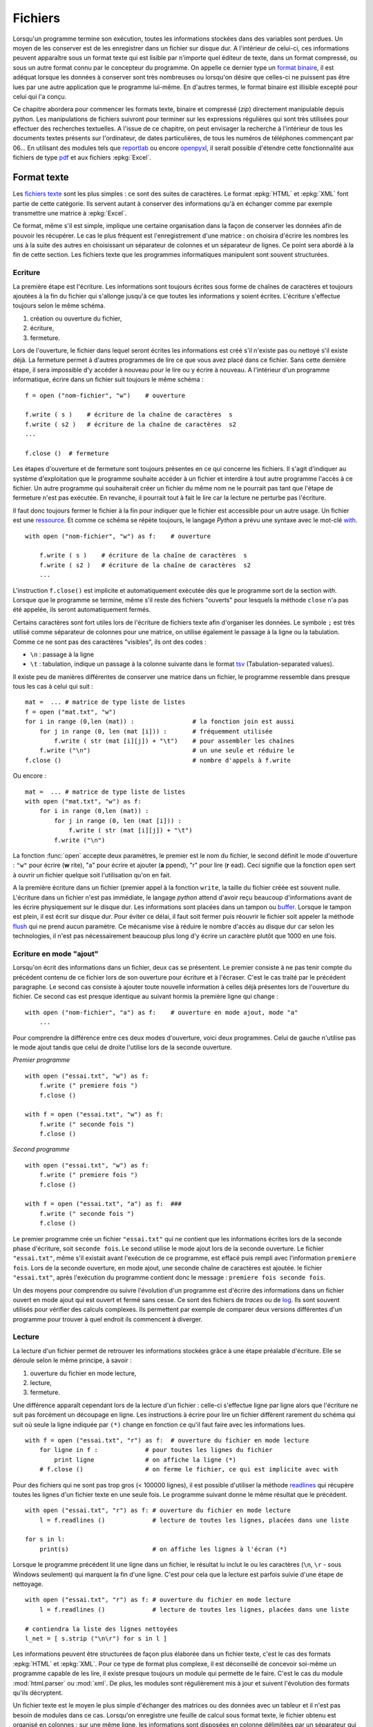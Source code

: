 
.. _l-files:

.. _chap_fichier:

========
Fichiers
========

.. index:: fichier

Lorsqu'un programme termine son exécution, toutes les informations stockées
dans des variables sont perdues. Un moyen de les conserver est de les
enregistrer dans un fichier sur disque dur. A l'intérieur de celui-ci,
ces informations peuvent apparaître sous un format texte qui est lisible
par n'importe quel éditeur de texte, dans un format compressé, ou sous
un autre format connu par le concepteur du programme. On appelle ce dernier
type un `format binaire <https://fr.wikipedia.org/wiki/Fichier_binaire>`_,
il est adéquat lorsque les données à conserver
sont très nombreuses ou lorsqu'on désire que celles-ci ne puissent
pas être lues par une autre application que le programme lui-même. En
d'autres termes, le format binaire est illisible excepté pour celui qui l'a conçu.

Ce chapitre abordera pour commencer les formats texte, binaire et
compressé (*zip*) directement manipulable depuis *python*.
Les manipulations de fichiers suivront pour terminer sur les
expressions régulières qui sont très utilisées pour effectuer
des recherches textuelles. A l'issue de ce chapitre, on peut envisager
la recherche à l'intérieur de tous les documents textes présents sur
l'ordinateur, de dates particulières, de tous les numéros de téléphones
commençant par 06... En utilisant des modules tels que
`reportlab <https://pypi.python.org/pypi/reportlab>`_
ou encore `openpyxl <https://pypi.python.org/pypi/openpyxl>`_,
il serait possible d'étendre cette fonctionnalité aux fichiers de type
`pdf <https://fr.wikipedia.org/wiki/Portable_Document_Format>`_
et aux fichiers :epkg:`Excel`.

Format texte
============

.. index:: format texte

Les `fichiers texte <https://fr.wikipedia.org/wiki/Fichier_texte>`_ sont les plus
simples : ce sont des suites de caractères. Le format
:epkg:`HTML` et :epkg:`XML` font partie de
cette catégorie. Ils servent autant à conserver des informations qu'à en
échanger comme par exemple transmettre une matrice à
:epkg:`Excel`.

Ce format, même s'il est simple, implique une certaine organisation dans la
façon de conserver les données afin de pouvoir les récupérer. Le cas le
plus fréquent est l'enregistrement d'une matrice : on choisira d'écrire les
nombres les uns à la suite des autres en choisissant un séparateur de
colonnes et un séparateur de lignes. Ce point sera abordé à la fin de cette section.
Les fichiers texte que les programmes informatiques manipulent sont souvent structurées.

Ecriture
--------

La première étape est l'écriture. Les informations sont toujours écrites
sous forme de chaînes de caractères et toujours ajoutées à la fin du
fichier qui s'allonge jusqu'à ce que toutes les informations y
soient écrites. L'écriture s'effectue toujours selon le même schéma.

1. création ou ouverture du fichier,
2. écriture,
3. fermeture.

Lors de l'ouverture, le fichier dans lequel seront écrites les
informations est créé s'il n'existe pas ou nettoyé s'il existe déjà.
La fermeture permet à d'autres programmes de lire ce que vous
avez placé dans ce fichier. Sans cette dernière étape, il sera
impossible d'y accéder à nouveau pour le lire ou y écrire à nouveau.
A l'intérieur d'un programme informatique, écrire dans un
fichier suit toujours le même schéma :

::

    f = open ("nom-fichier", "w")    # ouverture

    f.write ( s )    # écriture de la chaîne de caractères  s
    f.write ( s2 )   # écriture de la chaîne de caractères  s2
    ...

    f.close ()  # fermeture

.. index:: ressource

Les étapes d'ouverture et de fermeture sont toujours présentes en ce qui
concerne les fichiers. Il s'agit d'indiquer au système d'exploitation que
le programme souhaite accéder à un fichier et interdire à tout autre programme
l'accès à ce fichier. Un autre programme qui souhaiterait créer un fichier du
même nom ne le pourrait pas tant que l'étape de fermeture n'est pas exécutée.
En revanche, il pourrait tout à fait le lire car la lecture ne perturbe pas l'écriture.

Il faut donc toujours fermer le fichier à la fin pour indiquer que le fichier
est accessible pour un autre usage. Un fichier est une
`ressource <https://fr.wikipedia.org/wiki/Ressource_(informatique)>`_.
Et comme ce schéma se répète toujours, le langage *Python* a prévu une syntaxe
avec le mot-clé `with <https://docs.python.org/3/reference/compound_stmts.html#the-with-statement>`_.

::

    with open ("nom-fichier", "w") as f:    # ouverture

        f.write ( s )    # écriture de la chaîne de caractères  s
        f.write ( s2 )   # écriture de la chaîne de caractères  s2
        ...

L'instruction ``f.close()`` est implicite et automatiquement exécutée
dès que le programme sort de la section *with*.
Lorsque que le programme se termine, même s'il reste des fichiers "ouverts"
pour lesquels la méthode ``close`` n'a pas été appelée, ils seront automatiquement fermés.

Certains caractères sont fort utiles lors de l'écriture de fichiers texte
afin d'organiser les données. Le symbole ``;`` est très utilisé comme
séparateur de colonnes pour une matrice, on utilise également le
passage à la ligne ou la tabulation. Comme ce ne sont pas des
caractères "visibles", ils ont des codes :

* ``\n`` : passage à la ligne
* ``\t`` : tabulation, indique un passage à la colonne suivante dans
  le format `tsv <https://fr.wikipedia.org/wiki/Tabulation-separated_values>`_
  (Tabulation-separated values).

Il existe peu de manières différentes de conserver une matrice dans un
fichier, le programme ressemble dans presque tous les cas à celui qui suit :

::

    mat =  ... # matrice de type liste de listes
    f = open ("mat.txt", "w")
    for i in range (0,len (mat)) :                # la fonction join est aussi
        for j in range (0, len (mat [i])) :       # fréquemment utilisée
            f.write ( str (mat [i][j]) + "\t")    # pour assembler les chaînes
        f.write ("\n")                            # un une seule et réduire le
    f.close ()                                    # nombre d'appels à f.write

Ou encore :

::

    mat =  ... # matrice de type liste de listes
    with open ("mat.txt", "w") as f:
        for i in range (0,len (mat)) :
            for j in range (0, len (mat [i])) :
                f.write ( str (mat [i][j]) + "\t")
            f.write ("\n")

La fonction :func:`open` accepte deux paramètres, le premier est le nom du fichier,
le second définit le mode d'ouverture : ``"w"`` pour écrire (**w** rite),
"a" pour écrire et ajouter (**a** ppend),
"r" pour lire (**r** ead). Ceci signifie que la fonction ``open``
sert à ouvrir un fichier quelque soit l'utilisation qu'on en fait.

A la première écriture dans un fichier (premier appel à la fonction ``write``,
la taille du fichier créée est souvent nulle. L'écriture dans un fichier
n'est pas immédiate, le langage *python* attend d'avoir reçu beaucoup
d'informations avant de les écrire physiquement sur le disque dur.
Les informations sont placées dans un tampon ou `buffer <https://en.wikipedia.org/wiki/Data_buffer>`_.
Lorsque le tampon est plein, il est écrit sur disque dur. Pour éviter ce délai,
il faut soit fermer puis réouvrir le fichier soit appeler la méthode
`flush <https://docs.python.org/3.6/library/io.html#io.IOBase.flush>`_
qui ne prend aucun paramètre. Ce mécanisme vise à réduire le nombre
d'accès au disque dur car selon les technologies,
il n'est pas nécessairement beaucoup plus long d'y écrire un caractère
plutôt que 1000 en une fois.

Ecriture en mode "ajout"
------------------------

Lorsqu'on écrit des informations dans un fichier, deux cas se présentent.
Le premier consiste à ne pas tenir compte du précédent contenu de ce fichier
lors de son ouverture pour écriture et à l'écraser. C'est le cas traité par
le précédent paragraphe. Le second cas consiste à ajouter toute nouvelle
information à celles déjà présentes lors de l'ouverture du fichier. Ce second
cas est presque identique au suivant hormis la première ligne qui change :

::

    with open ("nom-fichier", "a") as f:    # ouverture en mode ajout, mode "a"
        ...

Pour comprendre la différence entre ces deux modes d'ouverture,
voici deux programmes. Celui de gauche n'utilise pas le mode ajout tandis
que celui de droite l'utilise lors de la seconde ouverture.

*Premier programme*

::

    with open ("essai.txt", "w") as f:
        f.write (" premiere fois ")
        f.close ()

    with f = open ("essai.txt", "w") as f:
        f.write (" seconde fois ")
        f.close ()

*Second programme*

::

    with open ("essai.txt", "w") as f:
        f.write (" premiere fois ")
        f.close ()

    with f = open ("essai.txt", "a") as f:  ###
        f.write (" seconde fois ")
        f.close ()

Le premier programme crée un fichier ``"essai.txt"`` qui ne contient que les
informations écrites lors de la seconde phase d'écriture, soit
``seconde fois``. Le second utilise le mode ajout lors de la seconde
ouverture. Le fichier ``"essai.txt"``, même s'il existait avant l'exécution
de ce programme, est effacé puis rempli avec l'information ``premiere fois``.
Lors de la seconde ouverture, en mode ajout, une seconde chaîne de caractères
est ajoutée. le fichier ``"essai.txt"``, après l'exécution du programme
contient donc le message : ``premiere fois seconde fois``.

Un des moyens pour comprendre ou suivre l'évolution d'un programme est d'écrire
des informations dans un fichier ouvert en mode ajout qui est ouvert et
fermé sans cesse. Ce sont des fichiers de *traces* ou de
`log <https://fr.wikipedia.org/wiki/Historique_(informatique)>`_.
Ils sont souvent utilisés pour vérifier des calculs complexes. Ils permettent
par exemple de comparer deux versions différentes d'un programme pour
trouver à quel endroit ils commencent à diverger.

Lecture
-------

La lecture d'un fichier permet de retrouver les informations stockées
grâce à une étape préalable d'écriture. Elle se déroule selon le même principe, à savoir :

1. ouverture du fichier en mode lecture,
2. lecture,
3. fermeture.

Une différence apparaît cependant lors de la lecture d'un fichier :
celle-ci s'effectue ligne par ligne alors que l'écriture ne suit
pas forcément un découpage en ligne. Les instructions à écrire
pour lire un fichier diffèrent rarement du schéma qui suit où seule
la ligne indiquée par ``(*)`` change en fonction ce qu'il
faut faire avec les informations lues.

::

    with f = open ("essai.txt", "r") as f:  # ouverture du fichier en mode lecture
        for ligne in f :             # pour toutes les lignes du fichier
            print ligne              # on affiche la ligne (*)
        # f.close ()                 # on ferme le fichier, ce qui est implicite avec with

Pour des fichiers qui ne sont pas trop gros (< 100000 lignes),
il est possible d'utiliser la méthode
`readlines <https://docs.python.org/3/library/io.html?highlight=readlines#io.IOBase.readlines>`_
qui récupère toutes les
lignes d'un fichier texte en une seule fois. Le programme suivant donne
le même résultat que le précédent.

::

    with open ("essai.txt", "r") as f: # ouverture du fichier en mode lecture
        l = f.readlines ()             # lecture de toutes les lignes, placées dans une liste

    for s in l:
        print(s)                       # on affiche les lignes à l'écran (*)

Lorsque le programme précédent lit une ligne dans un fichier,
le résultat lu inclut le ou les caractères (``\n``, ``\r`` - sous Windows seulement)
qui marquent la fin
d'une ligne. C'est pour cela que la lecture est parfois suivie d'une
étape de nettoyage.

::

    with open ("essai.txt", "r") as f: # ouverture du fichier en mode lecture
        l = f.readlines ()             # lecture de toutes les lignes, placées dans une liste

    # contiendra la liste des lignes nettoyées
    l_net = [ s.strip ("\n\r") for s in l ]

Les informations peuvent être structurées de façon plus élaborée dans un fichier texte,
c'est le cas des formats :epkg:`HTML` et
:epkg:`XML`.
Pour ce type de format plus complexe, il est déconseillé de concevoir soi-même
un programme capable de les lire, il existe presque toujours un module qui permette
de le faire. C'est le cas du module :mod:`html.parser` ou :mod:`xml`.
De plus, les modules sont régulièrement mis à jour et suivent l'évolution des
formats qu'ils décryptent.

Un fichier texte est le moyen le plus simple d'échanger des matrices ou des données avec un
tableur et il n'est pas besoin de modules dans ce cas. Lorsqu'on enregistre
une feuille de calcul sous format texte, le fichier obtenu est organisé en colonnes :
sur une même ligne, les informations sont disposées en colonne délimitées par
un séparateur qui est souvent une tabulation (``\t``) ou un point virgule
comme dans l'exemple suivant :

::

    nom  ; prénom ; livre
    Hugo  ; Victor  ; Les misérables
    Kessel ; Joseph  ; Le lion
    Woolf ; Virginia  ; Mrs Dalloway
    Calvino ; Italo  ; Le baron perché

Pour lire ce fichier, il est nécessaire de scinder chaque ligne en
une liste de chaînes de caractères, on utilise pour cela la méthode
`split <https://docs.python.org/3/library/stdtypes.html?highlight=split#str.split>`_
des chaînes de caractères.

::

    mat = []                            # création d'une liste vide,
    with open ("essai.txt", "r") as f:  # ouverture du fichier en mode lecture
        for li in f :                   # pour toutes les lignes du fichier
            s = li.strip ("\n\r")       # on enlève les caractères de fin de ligne
            l = s.split (";")           # on découpe en colonnes
            mat.append (l)              # on ajoute la ligne à la matrice

Ce format de fichier texte est appelé
`CSV <https://fr.wikipedia.org/wiki/Comma-separated_values>`_ (Comma Separated Value),
il peut être relu depuis un programme *python* comme le montre l'exemple précédent,
par *Excel* en précisant que le format du fichier est le format *CSV* et par
toutes les applications ou langages traitant de données. Pour les valeurs numériques,
il ne faut pas oublier de convertir en caractères lors de l'écriture et
de convertir en nombres lors de la lecture.

Les nombres réels s'écrivent en anglais avec un point pour séparer la partie
entière de la partie décimale. En français, il s'agit d'une virgule. Il est
possible que, lors de la conversion d'une matrice, il faille remplacer
les points par des virgules et réciproquement pour éviter les problèmes de conversion.

Encoding et les accents
-----------------------

.. index:: encoding

Par défaut, un fichier n'accepte pas d'enregistrer des accents, uniquement
les acaractères `ascii <https://fr.wikipedia.org/wiki/American_Standard_Code_for_Information_Interchange>`_.
C'est pourquoi il faut presque tout le temps utiliser le paramètre *encoding*
de la fonction :func:`open`
que ce soit pour écrire ou lire.

::

    with open("fichier.txt", "r", encoding="utf-8") as f:
        texte = f.read()

L'encoding *utf-8* est une façon de représenter les caractères, les caractères ascii sur
un octet, les autres sur deux ou trois octets. Cet encoding est le plus fréquent sur internet.

Fichiers zip
============

Les fichiers `zip <https://fr.wikipedia.org/wiki/ZIP_(format_de_fichier)>`_
sont très répandus de nos jours et constituent un standard de compression
facile d'accès quelque soit l'ordinateur et son système d'exploitation.
Le langage *python* propose quelques fonctions pour compresser et décompresser
ces fichiers par l'intermédiaire du module
`zipfile <https://docs.python.org/3/library/zipfile.html>`_.
Le format de compression *zip* est un des plus répandus bien qu'il ne soit pas
le plus performant. D'autres formats proposent de meilleurs taux de compression
sur les fichiers textes existent comme `7-zip <http://www.7-zip.org/>`_.
Ce format n'est pas seulement utilisé pour compresser mais aussi comme
un moyen de regrouper plusieurs fichiers en un seul.

Lecture (zip)
-------------

L'exemple suivant permet par exemple d'obtenir la liste des fichiers
inclus dans un fichier *zip* :

::

    import zipfile
    with zipfile.ZipFile ("exemplezip.zip", "r") as fz:
        for info in fz.infolist () :
            print(info.filename, info.date_time, info.file_size)

Les fichiers compressés ne sont pas forcément des fichiers textes mais
de tout format. Le programme suivant extrait un fichier parmi ceux qui
ont été compressés puis affiche son contenu (on suppose que le fichier
lu est au format texte donc lisible).

::

    import zipfile
    with zipfile.ZipFile ("exemplezip.zip", "r") as fz:
        data = fz.read ("informatique/testzip.py")
    print(data)

On retrouve dans ce cas les étapes d'ouverture et de fermeture même si
la première est implicitement inclus dans le constructeur de la classe
:class:`zipfile.ZipFile`.

Ecriture (zip)
--------------

Pour créer un fichier *zip*, le procédé ressemble à la création de
n'importe quel fichier. La seule différence provient du fait qu'il
est possible de stocker le fichier à compresser sous un autre nom à
l'intérieur du fichier *zip*, ce qui explique les deux premiers arguments
de la méthode :meth:`zipfile.ZipFile.write`.
Le troisième paramètre indique si le fichier doit être compressé
`ZIP_DEFLATED <https://docs.python.org/3/library/zipfile.html#zipfile.ZIP_DEFLATED>`_
ou non `ZIP_STORED <https://docs.python.org/3/library/zipfile.html#zipfile.ZIP_STORED>`_.

::

    import zipfile
    with zipfile.ZipFile ("test.zip", "w") as f:
        file.write ("fichier.txt", "nom_fichier_dans_zip.txt", zipfile.ZIP_DEFLATED)

Une utilisation possible de ce procédé serait l'envoi automatique
d'un mail contenant un fichier *zip* en pièce jointe. Une requête comme
*python* précédant le nom de votre serveur de mail permettra, via un moteur
de recherche, de trouver des exemples sur Internet.

Selon les serveurs de mails, le programme permettant d'envoyer automatiquement
un mail en *python* peut varier. L'exemple suivant permet d'envoyer un email
automatiquement via un serveur de mails, il montre aussi comment attacher des
pièces jointes. Il faut bien sûr être autorisé à se connecter. De plus, il est
possible que l'exécution de ce programme ne soit pas toujours couronnée de succès
si le mail est envoyé plusieurs fois à répétition, ce comportement est en effet
proche de celui d'un spammeur.

::

    import smtplib
    from email.mime.multipart import MIMEMultipart
    from email.mime.base import MIMEBase
    from email.mime.text import MIMEText
    from email.utils import formatdate
    from email import encoders
    import os

    def envoyer_mail (aqui, sujet, contenu, files = []):
        de = "email de l'auteur"
        msg = MIMEMultipart()
        msg['From'] = de
        msg['To'] = aqui
        msg['Date'] = formatdate (localtime = True)
        msg['Subject'] = sujet

        msg.attach(MIMEText(contenu))
        for file in files:
            part = MIMEBase('application', 'octet-stream')
            with open(file,'rb') as f:
                content = f.read()
            part.set_payload(content)
            encoders.encode_base64(part)
            part.add_header('Content-Disposition',
                            'attachment; filename="%s"' % os.path.basename(file))
            msg.attach(part)

        smtp = smtplib.SMTP("smtp.gmail.com", 587)
        smtp.ehlo()
        smtp.starttls()
        smtp.ehlo()
        smtp.login("login", "mot_de_passe")

        smtp.sendmail(de, aqui, msg.as_string())
        smtp.close()

    envoyer_mail("destinataire", "sujet","contenu", ["mail.py"])

Manipulation de fichiers
========================

Il arrive fréquemment de copier, recopier, déplacer, effacer des fichiers.
Lorsqu'il s'agit de quelques fichiers, le faire manuellement ne pose pas
de problème. Lorsqu'il s'agit de traiter plusieurs centaines de fichiers,
il est préférable d'écrire un programme qui s'occupe de le faire
automatiquement. Cela peut être la création automatique d'un fichier
*zip* incluant tous les fichiers modifiés durant la journée ou la
réorganisation de fichiers musicaux au format *mp3* à l'aide de modules
complémentaires tel que `mutagen <https://pypi.python.org/pypi/mutagen>`_.

Pour ceux qui ne sont pas familiers des systèmes d'exploitation,
il faut noter que *Windows* ne fait pas de différences entre les majuscules et les
minuscules à l'intérieur d'un nom de fichier. Les systèmes *Linux* et *Mac OSX*
font cette différence. Ceci explique que certains programmes aient des comportements
différents selon le système d'exploitation sur lequel ils sont exécutés ou encore
que certains liens Internet vers des fichiers ne débouchent sur rien car
ils ont été saisis avec des différences au niveau des minuscules majuscules.

Gestion des noms de chemins
---------------------------

Le module `os.path <https://docs.python.org/3/library/os.path.html>`_
propose plusieurs fonctions très utiles qui permettent entre autres de tester
l'existence d'un fichier, d'un répertoire, de récupérer diverses informations
comme sa date de création, sa taille... La liste qui suit est loin d'être exhaustive
mais elle donne une idée de ce qu'il est possible de faire.

.. list-table::
    :widths: 5 10
    :header-rows: 0

    * - `abspath(path) <https://docs.python.org/3/library/os.path.html#os.path.abspath>`_
      - Retourne le chemin absolu d'un fichier ou d'un répertoire.
    * - `commonprefix(list) <https://docs.python.org/3/library/os.path.html#os.path.commonprefix>`_
      - Retourne le plus grand préfixe commun à un ensemble de chemins.
    * - `dirname(path) <https://docs.python.org/3/library/os.path.html#os.path.dirname>`_
      - Retourne le nom du répertoire.
    * - `exists(path) <https://docs.python.org/3/library/os.path.html#os.path.exists>`_
      - Dit si un chemin est valide ou non.
    * - `getatime(path) <https://docs.python.org/3/library/os.path.html#os.path.getatime>`_
      - date de la dernière modification
    * - `getmtime(path) <https://docs.python.org/3/library/os.path.html#os.path.getmtime>`_
      - date de la dernière modification
    * - `getctime(path) <https://docs.python.org/3/library/os.path.html#os.path.getctime>`_
      - date de la création
    * - `getsize(file) <https://docs.python.org/3/library/os.path.html#os.path.getsize>`_
      - Retourne la taille d'un fichier.
    * - `isabs(path) <https://docs.python.org/3/library/os.path.html#os.path.isabs>`_
      - Retourne ``True`` si le chemin est un chemin absolu.
    * - `isfile(path) <https://docs.python.org/3/library/os.path.html#os.path.isfile>`_
      - Retourne ``True`` si le chemin fait référence à un fichier.
    * - `isdir(path) <https://docs.python.org/3/library/os.path.html#os.path.isdir>`_
      - Retourne ``True`` si le chemin fait référence à un répertoire.
    * - `join(p1, p2, ...) <https://docs.python.org/3/library/os.path.html#os.path.join>`_
      - Construit un nom de chemin étant donné une liste de répertoires.
    * - `split(path) <https://docs.python.org/3/library/os.path.html#os.path.split>`_
      - Découpe un chemin, isole le nom du fichier ou le dernier répertoire
        des autres répertoires.
    * - `splitext(path) <https://docs.python.org/3/library/os.path.html#os.path.splitext>`_
      - Découpe un chemin en nom + extension.

Copie, suppression
------------------

.. list-table::
    :widths: 5 10
    :header-rows: 0

    * - `copy (f1,f2) <https://docs.python.org/3/library/shutil.html?highlight=shutil#shutil.copy>`_
      - Copie le fichier ``f1`` vers ``f2``.
    * - `chdir (p) <https://docs.python.org/3/library/os.html?highlight=chdir#os.chdir>`_
      - Change le répertoire courant, cette fonction peut être importante lorsqu'on
        utilise la fonction
        `system <https://docs.python.org/3/library/os.html?highlight=chdir#os.system>`_ du module
        `os <https://docs.python.org/3/library/os.html?highlight=chdir#os.chdir>`_  pour lancer une
        instruction en ligne de commande ou lorsqu'on écrit un fichier sans préciser le nom du répertoire,
        le fichier sera écrit dans ce répertoire courant qui est par défaut le répertoire où est situé
        le programme *python*. C'est à partir du
        répertoire courant que sont définis les chemins relatifs.
    * - `getcwd () <https://docs.python.org/3/library/os.html?highlight=chdir#os.getcwd>`_
      - Retourne le répertoire courant, voir la fonction ``chdir``.
    * - `mkdir (p) <https://docs.python.org/3/library/os.html?highlight=chdir#os.mkdir>`_
      - Crée le répertoire ``p``. \\ \hline
    * - `makedirs (p) <https://docs.python.org/3/library/os.html?highlight=chdir#os.makedirs>`_
      - Crée le répertoire ``p`` et tous les répertoires des niveaux supérieurs
        s'ils n'existent pas. Dans le cas du répertoire
        ``d:/base/repfinal``, crée d'abord ``d:/base`` s'il n'existe pas,
        puis ``d:/base/repfinal``.
    * - `remove (f) <https://docs.python.org/3/library/os.html?highlight=chdir#os.remove>`_
      - Supprime un fichier.
    * - `rename (f1,f2) <https://docs.python.org/3/library/os.html?highlight=chdir#os.rename>`_
      - Renomme un fichier
    * - `rmdir (p) <https://docs.python.org/3/library/os.html?highlight=chdir#os.rmdir>`_
      - Supprime un répertoire

Liste de fichiers
-----------------

La fonction
`listdir <https://docs.python.org/3/library/os.html?highlight=chdir#os.listdir>`_
permet de retourner les listes des éléments inclus dans un répertoire
(fichiers et sous-répertoires).
Le module `glob <https://docs.python.org/3/library/glob.html?highlight=glob#module-glob>`_
propose une fonction plus intéressante qui permet de retourner la liste
des éléments d'un répertoire en appliquant un filtre. Le programme
suivant permet par exemple de retourner la liste des fichiers et
des répertoires inclus dans un répertoire.

.. runpython::
    :showcode:

    import glob
    import os.path

    def liste_fichier_repertoire (folder, filter) :
        # résultats
        file,fold = [], []

        # recherche des fichiers obéissant au filtre
        res = glob.glob (folder + "\\" + filter)

        # on inclut les sous-répertoires qui n'auraient pas été
        # sélectionnés par le filtre
        rep = glob.glob (folder + "\\*")
        for r in rep :
            if r not in res and os.path.isdir (r) :
                res.append (r)

        # on ajoute fichiers et répertoires aux résultats
        for r in res :
            path = r
            if os.path.isfile (path) :
                # un fichier, rien à faire à part l'ajouter
                file.append (path)
            else :
                # sous-répertoire : on appelle à nouveau la fonction
                # pour retourner la liste des fichiers inclus
                fold.append (path)
                fi,fo = liste_fichier_repertoire (path, filter)
                file.extend (fi)  # on étend la liste des fichiers
                fold.extend (fo)  # on étend la liste des répertoires
        # fin
        return file,fold

    folder = r"."
    filter = "*.rst"
    file,fold = liste_fichier_repertoire (folder, filter)

    for i, f in enumerate(file):
        print("fichier ", f)
        if i >= 10:
            break
    for i, f in enumerate(fold):
        print("répertoire ", f)
        if i >= 10:
            break

Le programme repose sur l'utilisation d'une fonction récursive
qui explore d'abord le premier répertoire. Elle se contente d'ajouter à
une liste les fichiers qu'elle découvre puis cette fonction s'appelle
elle-même sur le premier sous-répertoire qu'elle rencontre.
La fonction `walk <https://docs.python.org/3/library/os.html?highlight=walk#os.walk>`_
permet d'obtenir la liste des fichiers et des sous-répertoire.
Cette fonction parcourt automatiquement les sous-répertoires inclus,
le programme est plus court mais elle ne prend pas en compte le filtre
qui peut être alors pris en compte grâce aux expressions régulières
(voir :ref:`l-regex`).

.. runpython::
    :showcode:

    import os

    def liste_fichier_repertoire (folder) :
        file, rep = [], []
        for r, d, f in os.walk (folder) :
            for a in d : rep.append (r + "/" + a)
            for a in f : file.append (r + "/" + a)
        return file, rep

    folder = r"."
    file,fold = liste_fichier_repertoire (folder)

    for i, f in enumerate(file):
        print("fichier ", f)
        if i > 5:
            break
    for i, f in enumerate(fold):
        print("répertoire ", f)
        if i > 5:
            break

Sans format ou format binaire
=============================

.. index:: format binaire

Ecrire et lire des informations au travers d'un fichier texte revient
à convertir les informations quel que soit leur type dans un format
lisible pour tout utilisateur. Un entier est écrit sous forme de
caractères décimaux alors que sa représentation en mémoire est binaire.
Cette conversion dans un sens puis dans l'autre est parfois jugée
coûteuse en temps de traitement et souvent plus gourmande en terme
de taille de fichiers. Un fichier texte compressé, au format *zip* par
exemple, est une alternative aux fichiers binaires en terme de taille
mais il allonge la lecture et l'écriture par des étapes de compression
et de décompression. Même si elle permet de relire les informations écrites
grâce à n'importe quel éditeur de texte, il est parfois plus judicieux pour
une grande masse d'informations d'utiliser directement le format binaire,
c'est-à-dire celui dans lequel elles sont stockées en mémoire.
Les informations apparaissent dans leur forme la plus simple pour
l'ordinateur : une suite d'octets (bytes en anglais).
Deux étapes vont intervenir que ce soit pour l'écriture :

1. On récupère les informations dans une suite d'octets
   (fonction :func:`struct.pack`
   du module :mod:`struct`).
2. On les écrit dans un fichier
   (méthode :meth:`io.RawIOBase.write`
   affiliée aux fichiers).

Ou la lecture :

1. On lit une suite d'octets depuis un fichier
   (méthode :meth:`io.RawIOBase.read`
   affiliée aux fichiers).
2. On transforme cette suite d'octets pour retrouver l'information
   qu'elle formait initialement
   (fonction :func:`struct.unpack`).

L'utilisation de fichiers binaires est moins évidente qu'il n'y paraît et
il faut faire appel à des modules spécialisés alors que la gestion des
fichiers texte ne pose aucun problème. Cela vient du fait que *python*
ne donne pas directement accès à la manière dont sont stockées les
informations en mémoire contrairement à des langages tels que le
`C++ <https://fr.wikipedia.org/wiki/C%2B%2B>`_.
L'intérêt de ces fichiers réside dans le fait que l'information qu'ils
contiennent prend moins de place stockée en binaire plutôt que convertie
en chaînes de caractères au format texte. Par exemple, un réel est toujours
équivalent à huit caractères en format binaire alors que sa conversion au
format texte va souvent jusqu'à quinze caractères.

L'écriture et la lecture d'un fichier binaire soulèvent les mêmes
problèmes que pour un fichier texte : il faut organiser les données
avant de les enregistrer pour savoir comment les retrouver. Les
types immuables (réel, entier, caractère) sont assez simples à gérer
dans ce format. Pour les objets complexes, *python* propose une solution grâce au module
:mod:`pickle` (voir aussi le modile :epkg:`dill`
pour des types telles que des fonctions).

Ecriture dans un fichier binaire
--------------------------------

L'écriture d'un fichier binaire commence par l'ouverture du fichier en mode
écriture par l'instruction ``open("<nom_fichier>", "wb")``.
C'est le code ``"wb"`` qui est important (*w* pour *write*, *b* pour *binary*),
il spécifie le mode d'ouverture ``"w"`` et le format ``"b"``.
La fermeture est la même que pour un fichier texte.

Le module :mod:`struct`
et la fonction :func:`struct.pack`
permet de convertir les informations sous forme de chaîne de caractères
avant de les enregistrer au format binaire.
La fonction :func:`struct.pack`
construit une chaîne de caractères égale
au contenu de la mémoire. Son affichage avec la fonction *print*
produit quelque chose d'illisible le plus souvent.
Le tableau suivant montre les principaux formats de conversion
(`liste complète <https://docs.python.org/3/library/struct.html?highlight=pack#format-characters>`_) :

* ``c`` : caractère
* ``B`` : caractère non signé (octet)
* ``i`` : entier (4 octets)
* ``I`` : entier non signé (4 octets)
* ``d`` : double (8 octets)

L'utilisation de ces codes est illustrée au paragraphe suivant.

Lecture d'un fichier binaire
----------------------------

Le code associé à l'ouverture d'un fichier binaire en mode
lecture est ``"rb"``, cela donne : ``open("<nom_fichier>", "rb")``.
La lecture utilise la fonction
:func:`struct.unpack`
pour effectuer la conversion inverse, celle d'une chaîne de caractères en
entiers, réels, ... Le paragraphe suivant illustre la lecture et l'écriture au format binaire.

Exemple fichier binaire
-----------------------

Cet exemple crée un fichier ``"info.bin"`` puis écrit des informations à
l'intérieur. Il ne sera pas possible d'afficher le contenu du
fichier à l'aide d'un éditeur de texte.

.. runpython::
    :showcode:

    import struct
    # on enregistre un entier, un réel et 4 caractères
    i = 10
    x = 3.1415692
    s = "ABCD"

    # écriture
    with open ("info.bin", "wb") as fb:
        fb.write ( struct.pack ("i" , i) )
        fb.write ( struct.pack ("d" , x) )
        octets = s.encode("ascii")                  # il faut convertir les caractères en bytes
        fb.write ( struct.pack ("4s" , octets) )

    # lecture
    with open ("info.bin", "rb") as fb:
        i = struct.unpack ("i",   fb.read (4))
        x = struct.unpack ("d",   fb.read (8))
        s = struct.unpack ("4s",   fb.read (4))

    # affichage pour vérifier que les données ont été bien lues
    print(i)
    print(x)
    print(s)

Les résultats de la méthode :func:`struct.unpack`
apparaissent dans un tuple mais les données sont correctement récupérées.
Ce programme fait aussi apparaître une des particularité du format
binaire. On suppose ici que la chaîne de caractères est toujours de
longueur 4. En fait, pour stocker une information de dimension variable,
il faut d'abord enregistrer cette dimension puis s'en servir lors de
la relecture pour connaître le nombre d'octets à lire. On modifie le
programme précédent pour sauvegarder une chaîne de caractères de longueur variable.

.. runpython::
    :showcode:

    import struct
    # on enregistre un entier, un réel et n caractères
    i = 10
    x = 3.1415692
    s = "ABCDEDF"

    # écriture
    with open ("info.bin", "wb") as fb:
        fb.write ( struct.pack ("i" , i) )
        fb.write ( struct.pack ("d" , x) )
        r = s.encode("utf-8")
        fb.write ( struct.pack ("i" , len(r)) )  # on sauve la dimension de r
        fb.write ( struct.pack ("{0}s".format(len(r)), r) )

    # lecture
    with open ("info.bin", "rb") as fb:
        i = struct.unpack ("i", fb.read (4))
        x = struct.unpack ("d", fb.read (8))
        size = struct.unpack ("i", fb.read (4)) # on récupère la dimension de s
        size = size [0]  # l est un tuple, on s'intéresse à son unique élément
        s = struct.unpack ("{0}s".format(size), fb.read (size))

    # affichage pour contrôler
    print(i)
    print(x)
    print(s)

Cette méthode utilisée pour les chaînes de caractères est applicable aux
listes et aux dictionnaires de longueur variable : il faut d'abord
stocker leur dimension. Il faut retenir également que la taille
d'un réel est de huit octets, celle d'un entier de quatre octets
et celle d'un caractère d'un octet. Cette règle est toujours vrai sur des ordinateurs 32 bits.
Cette taille varie sur les ordinateurs 64 bits. Le programme suivant donnera
la bonne réponse.

.. runpython::
    :showcode:

    from struct import pack
    print(len(pack('i', 0)))
    print(len(pack('d', 0)))
    print(len(pack('s', b'0')))

Cette taille doit être passée en argument à la méthode ``read``.

Objets plus complexes
---------------------

.. index:: sérialisation

Il existe un moyen de sauvegarder dans un fichier des objets
plus complexes à l'aide du module :mod:`pickle`
Celui-ci permet de stocker dans un fichier le contenu d'un dictionnaire
à partir du moment où celui-ci contient des objets standard du
langage *python*. Le principe pour l'écriture est le suivant :

::

    import pickle

    dico = {'a': [1, 2.0, 3, "e"], 'b': ('string', 2), 'c': None}
    lis  = [1, 2, 3]

    with open ('data.bin', 'wb') as fb:
        pickle.dump(dico, fb)
        pickle.dump(lis, fb)

La lecture est aussi simple :

::

    with open('data.bin', 'rb') as fb:
        dico = pickle.load(fb)
        lis  = pickle.load(fb)

Un des avantages du module :mod:`pickle`
est de pouvoir gérer les références circulaires : il est capable d'enregistrer
et de relire une liste qui se contient elle-même,
ce peut être également une liste qui en contient une autre qui contient la première...
Le module *pickle* peut aussi gérer les classes définies par un programmeur
à condition qu'elles puissent convertir leur contenu en un dictionnaire
dans un sens et dans l'autre, ce qui correspond à la plupart des cas.

.. runpython::
    :showcode:
    :process:

    import pickle
    import copy

    class Test :
        def __init__ (self) :
            self.chaine = "a"
            self.entier = 5
            self.tuple  = { "h":1, 5:"j" }

        def __str__(self):
            return "c='{0}' e={1} t={2}".format(self.chaine, self.entier, self.tuple)

    t = Test ()

    with open('data.bin', 'wb') as fb:  # lecture
        pickle.dump(t, fb)

    with open('data.bin', 'rb') as fb:  # écriture
        t = pickle.load(fb)

    print(t)

Lorsque la conversion nécessite un traitement spécial, il faut
surcharger les opérateurs
`__getstate__ <https://docs.python.org/3/library/pickle.html?highlight=__getstate__#object.__getstate__>`_
et `__setstate__ <https://docs.python.org/3/library/pickle.html?highlight=__setstate__#object.__setstate__>`_
Ce cas se produit par exemple lorsqu'il n'est pas nécessaire d'enregistrer
tous les attributs de la classe car certains sont calculés ainsi
que le montre l'exemple suivant :

.. runpython::
    :showcode:
    :process:

    import pickle
    import copy

    class Test :
        def __init__ (self) :
            self.x = 5
            self.y = 3
            self.calcule_norme ()   # attribut calculé
        def calcule_norme (self) :
            self.n = (self.x ** 2 + self.y ** 2) ** 0.5
        def __getstate__ (self) :
            """conversion de Test en un dictionnaire"""
            d = copy.copy (self.__dict__)
            del d ["n"]  # attribut calculé, on le sauve pas
            return d
        def __setstate__ (self,dic) :
            """conversion d'un dictionnaire dic en Test"""
            self.__dict__.update (dic)
            self.calcule_norme ()  # attribut calculé

        def __str__(self):
            return "x={0} y={1} n={2}".format(self.x, self.y, self.n)

    t = Test ()

    with open('data.bin', 'wb') as fb:  # lecture
        pickle.dump(t, fb)

    with open('data.bin', 'rb') as fb: # écriture
        t = pickle.load(fb)

    print(t)

Le module :mod:`pickle`
ne permet de sérialiser tout type d'objet comme les fonctions. Il est
parfois utile de sauver une fonction car c'est un paramètre du programme.
Il faut dans ce cas soit le faire soi-même, soit utiliser le module
:epkg:`dill`.
